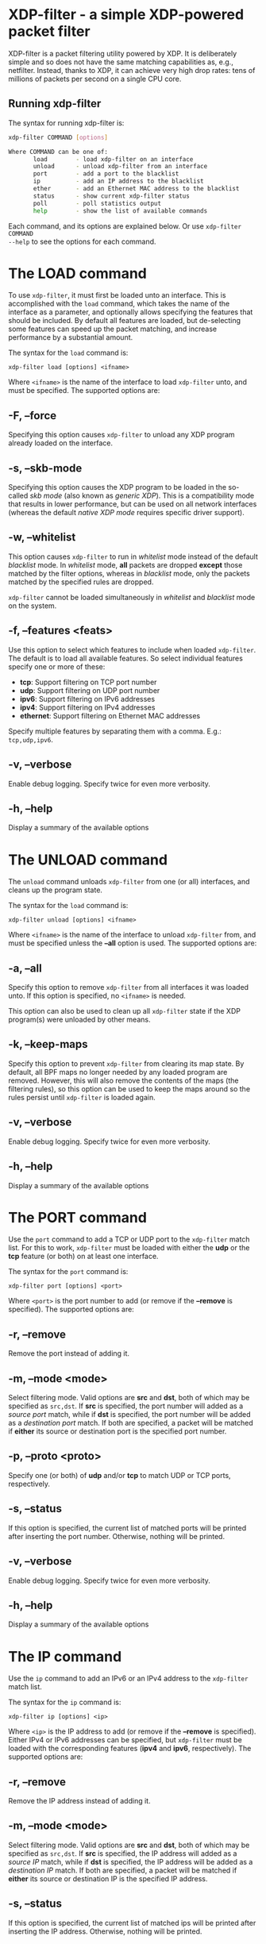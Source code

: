 #+EXPORT_FILE_NAME: xdp-filter
# This file serves both as a README on github, and as the source for the man
# page; the latter through the org-mode man page export support.
# .
# To export the man page, simply use the org-mode exporter; (require 'ox-man) if
# it's not available.
# .
# The org-mode export doesn't support extended title lines, so manually copy
# over the first line of the resulting .man file before exporting and
# committing.

* XDP-filter - a simple XDP-powered packet filter

XDP-filter is a packet filtering utility powered by XDP. It is deliberately
simple and so does not have the same matching capabilities as, e.g., netfilter.
Instead, thanks to XDP, it can achieve very high drop rates: tens of millions of
packets per second on a single CPU core.

** Running xdp-filter
The syntax for running xdp-filter is:

#+begin_src sh
xdp-filter COMMAND [options]

Where COMMAND can be one of:
       load        - load xdp-filter on an interface
       unload      - unload xdp-filter from an interface
       port        - add a port to the blacklist
       ip          - add an IP address to the blacklist
       ether       - add an Ethernet MAC address to the blacklist
       status      - show current xdp-filter status
       poll        - poll statistics output
       help        - show the list of available commands
#+end_src

Each command, and its options are explained below. Or use =xdp-filter COMMAND
--help= to see the options for each command.

* The LOAD command
To use =xdp-filter=, it must first be loaded unto an interface. This is
accomplished with the =load= command, which takes the name of the interface as a
parameter, and optionally allows specifying the features that should be
included. By default all features are loaded, but de-selecting some features can
speed up the packet matching, and increase performance by a substantial amount.

The syntax for the =load= command is:

=xdp-filter load [options] <ifname>=

Where =<ifname>= is the name of the interface to load =xdp-filter= unto, and
must be specified. The supported options are:

** -F, --force
Specifying this option causes =xdp-filter= to unload any XDP program already
loaded on the interface.

** -s, --skb-mode
Specifying this option causes the XDP program to be loaded in the so-called /skb
mode/ (also known as /generic XDP/). This is a compatibility mode that results
in lower performance, but can be used on all network interfaces (whereas the
default /native XDP mode/ requires specific driver support).

** -w, --whitelist
This option causes =xdp-filter= to run in /whitelist/ mode instead of the default
/blacklist/ mode. In /whitelist/ mode, *all* packets are dropped *except* those
matched by the filter options, whereas in /blacklist/ mode, only the packets
matched by the specified rules are dropped.

=xdp-filter= cannot be loaded simultaneously in /whitelist/ and /blacklist/ mode
on the system.

** -f, --features <feats>
Use this option to select which features to include when loaded =xdp-filter=.
The default is to load all available features. So select individual features
specify one or more of these:

 * *tcp*: Support filtering on TCP port number
 * *udp*: Support filtering on UDP port number
 * *ipv6*: Support filtering on IPv6 addresses
 * *ipv4*: Support filtering on IPv4 addresses
 * *ethernet*: Support filtering on Ethernet MAC addresses

Specify multiple features by separating them with a comma. E.g.: =tcp,udp,ipv6=.

** -v, --verbose
Enable debug logging. Specify twice for even more verbosity.

** -h, --help
Display a summary of the available options

* The UNLOAD command
The =unload= command unloads =xdp-filter= from one (or all) interfaces, and
cleans up the program state.

The syntax for the =load= command is:

=xdp-filter unload [options] <ifname>=

Where =<ifname>= is the name of the interface to unload =xdp-filter= from, and
must be specified unless the *--all* option is used. The supported options are:

** -a, --all
Specify this option to remove =xdp-filter= from all interfaces it was loaded
unto. If this option is specified, no =<ifname>= is needed.

This option can also be used to clean up all =xdp-filter= state if the XDP
program(s) were unloaded by other means.

** -k, --keep-maps
Specify this option to prevent =xdp-filter= from clearing its map state. By
default, all BPF maps no longer needed by any loaded program are removed.
However, this will also remove the contents of the maps (the filtering rules),
so this option can be used to keep the maps around so the rules persist until
=xdp-filter= is loaded again.

** -v, --verbose
Enable debug logging. Specify twice for even more verbosity.

** -h, --help
Display a summary of the available options

* The PORT command
Use the =port= command to add a TCP or UDP port to the =xdp-filter= match list.
For this to work, =xdp-filter= must be loaded with either the *udp* or the *tcp*
feature (or both) on at least one interface.

The syntax for the =port= command is:

=xdp-filter port [options] <port>=

Where =<port>= is the port number to add (or remove if the *--remove* is
specified). The supported options are:

** -r, --remove
Remove the port instead of adding it.

** -m, --mode <mode>
Select filtering mode. Valid options are *src* and *dst*, both of which may be
specified as =src,dst=. If *src* is specified, the port number will added as a
/source port/ match, while if *dst* is specified, the port number will be added
as a /destination port/ match. If both are specified, a packet will be matched
if *either* its source or destination port is the specified port number.

** -p, --proto <proto>
Specify one (or both) of *udp* and/or *tcp* to match UDP or TCP ports,
respectively.

** -s, --status
If this option is specified, the current list of matched ports will be printed
after inserting the port number. Otherwise, nothing will be printed.

** -v, --verbose
Enable debug logging. Specify twice for even more verbosity.

** -h, --help
Display a summary of the available options


* The IP command
Use the =ip= command to add an IPv6 or an IPv4 address to the =xdp-filter= match
list.

The syntax for the =ip= command is:

=xdp-filter ip [options] <ip>=

Where =<ip>= is the IP address to add (or remove if the *--remove* is
specified). Either IPv4 or IPv6 addresses can be specified, but =xdp-filter=
must be loaded with the corresponding features (*ipv4* and *ipv6*,
respectively). The supported options are:

** -r, --remove
Remove the IP address instead of adding it.

** -m, --mode <mode>
Select filtering mode. Valid options are *src* and *dst*, both of which may be
specified as =src,dst=. If *src* is specified, the IP address will added as a
/source IP/ match, while if *dst* is specified, the IP address will be added
as a /destination IP/ match. If both are specified, a packet will be matched
if *either* its source or destination IP is the specified IP address.

** -s, --status
If this option is specified, the current list of matched ips will be printed
after inserting the IP address. Otherwise, nothing will be printed.

** -v, --verbose
Enable debug logging. Specify twice for even more verbosity.

** -h, --help
Display a summary of the available options

* The ETHER command
Use the =ether= command to add an Ethernet MAC address to the =xdp-filter= match
list. For this to work, =xdp-filter= must be loaded with either the *ethernet*
feature on at least one interface.

The syntax for the =ether= command is:

=xdp-filter ether [options] <addr>=

Where =<addr>= is the MAC address to add (or remove if the *--remove* is
specified). The supported options are:

** -r, --remove
Remove the MAC address instead of adding it.

** -m, --mode <mode>
Select filtering mode. Valid options are *src* and *dst*, both of which may be
specified as =src,dst=. If *src* is specified, the MAC address will added as a
/source MAC/ match, while if *dst* is specified, the MAC address will be added
as a /destination MAC/ match. If both are specified, a packet will be matched
if *either* its source or destination MAC is the specified MAC address.

** -s, --status
If this option is specified, the current list of matched ips will be printed
after inserting the MAC address. Otherwise, nothing will be printed.

** -v, --verbose
Enable debug logging. Specify twice for even more verbosity.

** -h, --help
Display a summary of the available options

* The STATUS command
The =status= command prints the current status of =xdp-filter=: Which interfaces
it is loaded on, the current list of rules, and some statistics for how many
packets have been processed in total, and how many times each rule has been hit.

The syntax for the =status= command is:

=xdp-filter status [options]=

Where the supported options are:

** -v, --verbose
Enable debug logging. Specify twice for even more verbosity.

** -h, --help
Display a summary of the available options

* The POLL command
The =poll= command periodically polls the =xdp-filter= statistics map and prints
out the total number of packets and bytes processed by =xdp-filter=, as well as
the number in the last polling interval, converted to packets (and bytes) per
second. This can be used to inspect the performance of =xdp-filter=, and to
compare the performance of the different feature sets selectable by the =load=
parameter.

The syntax for the =poll= command is:

=xdp-filter poll [options]=

Where the supported options are:

** -i, --interval <interval>
The polling interval, in milliseconds. Defaults to 1000 (1 second).

** -v, --verbose
Enable debug logging. Specify twice for even more verbosity.

** -h, --help
Display a summary of the available options

* BUGS

Please report any bugs on Github: https://github.com/xdp-project/xdp-tools/issues

* AUTHOR

xdp-filter was written by Toke Høiland-Jørgensen and Jesper Dangaard Brouer.
This man page was written by Toke Høiland-Jørgensen.

